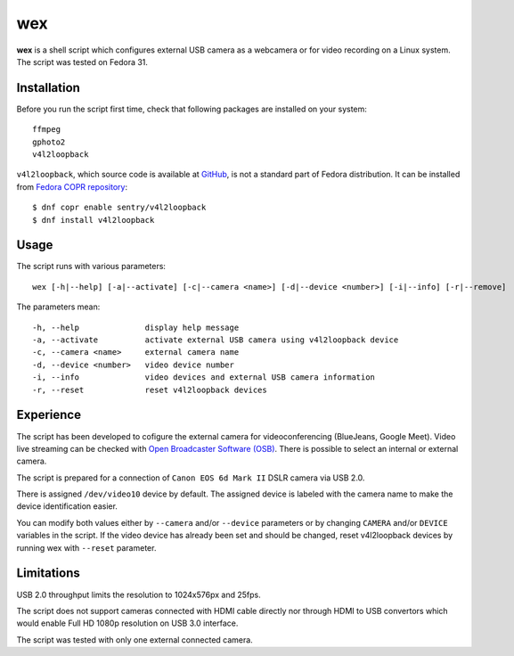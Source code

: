 #####
 wex
#####

**wex** is a shell script which configures external USB camera as a webcamera
or for video recording on a Linux system. The script was tested on Fedora 31.

==============
 Installation
==============

Before you run the script first time, check that following packages are installed on your system::

        ffmpeg
        gphoto2
        v4l2loopback

``v4l2loopback``, which source code is available at `GitHub <https://github.com/umlaeute/v4l2loopback>`_, is not a standard part of Fedora distribution. It can be installed from `Fedora COPR repository 
<https://copr.fedorainfracloud.org/coprs/sentry/v4l2loopback/>`_::

        $ dnf copr enable sentry/v4l2loopback
        $ dnf install v4l2loopback

=======
 Usage
=======

The script runs with various parameters::

        wex [-h|--help] [-a|--activate] [-c|--camera <name>] [-d|--device <number>] [-i|--info] [-r|--remove]

The parameters mean::

        -h, --help              display help message
        -a, --activate          activate external USB camera using v4l2loopback device
        -c, --camera <name>     external camera name
        -d, --device <number>   video device number
        -i, --info              video devices and external USB camera information
        -r, --reset             reset v4l2loopback devices

============
 Experience
============

The script has been developed to cofigure the external camera for videoconferencing (BlueJeans, Google Meet).
Video live streaming can be checked with `Open Broadcaster Software (OSB) <https://obsproject.com/>`_.
There is possible to select an internal or external camera.

The script is prepared for a connection of ``Canon EOS 6d Mark II`` DSLR camera via USB 2.0.

There is assigned ``/dev/video10`` device by default.
The assigned device is labeled with the camera name to make the device identification easier.

You can modify both values either by ``--camera`` and/or ``--device`` parameters
or by changing ``CAMERA`` and/or ``DEVICE`` variables in the script. If the video device has already been set
and should be changed, reset v4l2loopback devices by running wex with ``--reset`` parameter.

=============
 Limitations
=============

USB 2.0 throughput limits the resolution to 1024x576px and 25fps.

The script does not support cameras connected with HDMI cable directly nor 
through HDMI to USB convertors which would enable Full HD 1080p resolution on USB 3.0 interface.

The script was tested with only one external connected camera.

